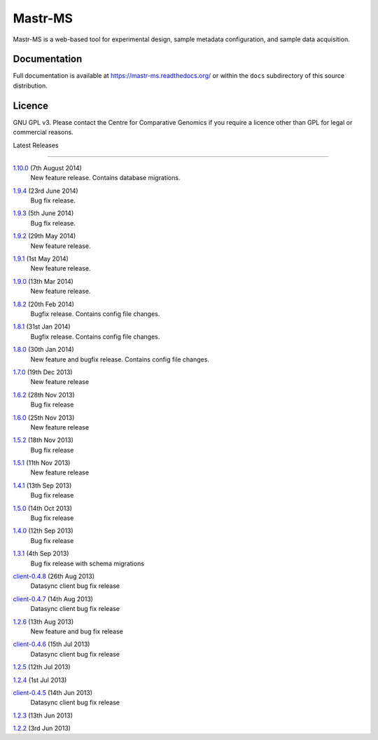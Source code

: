Mastr-MS
========

Mastr-MS is a web-based tool for experimental design, sample metadata
configuration, and sample data acquisition.

Documentation
-------------

Full documentation is available at https://mastr-ms.readthedocs.org/
or within the ``docs`` subdirectory of this source distribution.

Licence
-------

GNU GPL v3. Please contact the Centre for Comparative Genomics if you
require a licence other than GPL for legal or commercial reasons.

Latest Releases

---------------

1.10.0_ (7th August 2014)
  New feature release. Contains database migrations.

.. _1.10.0: http://mastr-ms.readthedocs.org/en/latest/changelog.html#1.10.0


1.9.4_ (23rd June 2014)
  Bug fix release.

.. _1.9.4: http://mastr-ms.readthedocs.org/en/latest/changelog.html#1.9.4


1.9.3_ (5th June 2014)
  Bug fix release.

.. _1.9.3: http://mastr-ms.readthedocs.org/en/latest/changelog.html#1.9.3


1.9.2_ (29th May 2014)
  New feature release.

.. _1.9.2: http://mastr-ms.readthedocs.org/en/latest/changelog.html#1.9.2


1.9.1_ (1st May 2014)
  New feature release.

.. _1.9.1: http://mastr-ms.readthedocs.org/en/latest/changelog.html#1.9.1


1.9.0_ (13th Mar 2014)
  New feature release.

.. _1.9.0: http://mastr-ms.readthedocs.org/en/latest/changelog.html#1.9.0


1.8.2_ (20th Feb 2014)
  Bugfix release. Contains config file changes.

.. _1.8.2: http://mastr-ms.readthedocs.org/en/latest/changelog.html#1.8.2


1.8.1_ (31st Jan 2014)
  Bugfix release. Contains config file changes.

.. _1.8.1: http://mastr-ms.readthedocs.org/en/latest/changelog.html#1.8.1


1.8.0_ (30th Jan 2014)
  New feature and bugfix release. Contains config file changes.

.. _1.8.0: http://mastr-ms.readthedocs.org/en/latest/changelog.html#1.8.0


1.7.0_ (19th Dec 2013)
  New feature release

.. _1.7.0: http://mastr-ms.readthedocs.org/en/latest/changelog.html#1.7.0


1.6.2_ (28th Nov 2013)
  Bug fix release

.. _1.6.2: http://mastr-ms.readthedocs.org/en/latest/changelog.html#1.6.2


1.6.0_ (25th Nov 2013)
  New feature release

.. _1.6.0: http://mastr-ms.readthedocs.org/en/latest/changelog.html#1.6.0


1.5.2_ (18th Nov 2013)
  Bug fix release

.. _1.5.2: http://mastr-ms.readthedocs.org/en/latest/changelog.html#1.5.2


1.5.1_ (11th Nov 2013)
  New feature release

.. _1.5.1: http://mastr-ms.readthedocs.org/en/latest/changelog.html#1.5.1


1.4.1_ (13th Sep 2013)
  Bug fix release

.. _1.4.1: http://mastr-ms.readthedocs.org/en/latest/changelog.html#1.4.1


1.5.0_ (14th Oct 2013)
  Bug fix release

.. _1.5.0: http://mastr-ms.readthedocs.org/en/latest/changelog.html#1.5.0


1.4.0_ (12th Sep 2013)
  Bug fix release

.. _1.4.0: http://mastr-ms.readthedocs.org/en/latest/changelog.html#1.4.0


1.3.1_ (4th Sep 2013)
  Bug fix release with schema migrations

.. _1.3.1: http://mastr-ms.readthedocs.org/en/latest/changelog.html#1.3.1


client-0.4.8_ (26th Aug 2013)
  Datasync client bug fix release

.. _client-0.4.8: http://mastr-ms.readthedocs.org/en/latest/changelog.html#client-0.4.8


client-0.4.7_ (14th Aug 2013)
  Datasync client bug fix release

.. _client-0.4.7: http://mastr-ms.readthedocs.org/en/latest/changelog.html#client-0.4.7


1.2.6_ (13th Aug 2013)
  New feature and bug fix release

.. _1.2.6: http://mastr-ms.readthedocs.org/en/latest/changelog.html#1.2.6


client-0.4.6_ (15th Jul 2013)
  Datasync client bug fix release

.. _client-0.4.6: http://mastr-ms.readthedocs.org/en/latest/changelog.html#client-0.4.6


1.2.5_ (12th Jul 2013)

.. _1.2.5: http://mastr-ms.readthedocs.org/en/latest/changelog.html#1.2.5


1.2.4_ (1st Jul 2013)

.. _1.2.4: http://mastr-ms.readthedocs.org/en/latest/changelog.html#1.2.4


client-0.4.5_ (14th Jun 2013)
  Datasync client bug fix release

.. _client-0.4.5: http://mastr-ms.readthedocs.org/en/latest/changelog.html#client-0.4.5


1.2.3_ (13th Jun 2013)

.. _1.2.3: http://mastr-ms.readthedocs.org/en/latest/changelog.html#1.2.3


1.2.2_ (3rd Jun 2013)

.. _1.2.2: http://mastr-ms.readthedocs.org/en/latest/changelog.html#1.2.2
